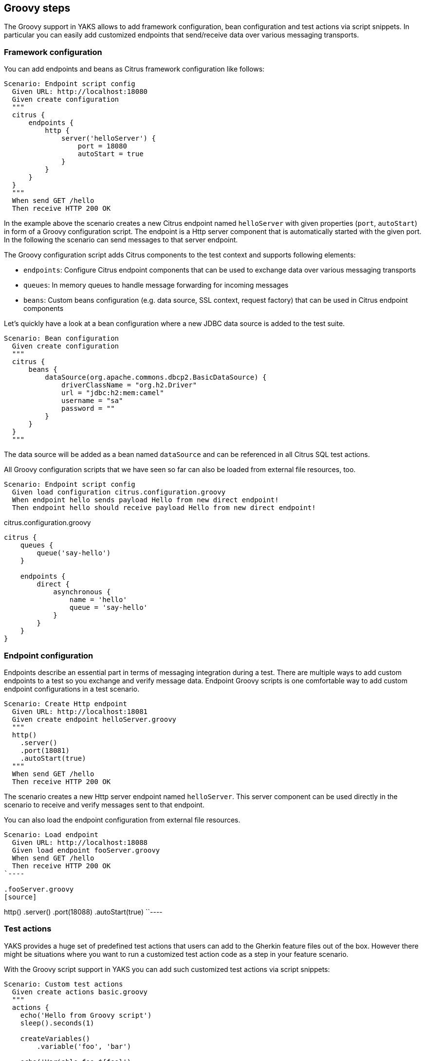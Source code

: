 [[steps-groovy]]
== Groovy steps

The Groovy support in YAKS allows to add framework configuration, bean configuration and test actions via script snippets.
In particular you can easily add customized endpoints that send/receive data over various messaging transports.

[[groovy-configuration-script]]
=== Framework configuration

You can add endpoints and beans as Citrus framework configuration like follows:

[source,gherkin]
----
Scenario: Endpoint script config
  Given URL: http://localhost:18080
  Given create configuration
  """
  citrus {
      endpoints {
          http {
              server('helloServer') {
                  port = 18080
                  autoStart = true
              }
          }
      }
  }
  """
  When send GET /hello
  Then receive HTTP 200 OK
----

In the example above the scenario creates a new Citrus endpoint named `helloServer` with given properties (`port`, `autoStart`) in form of a Groovy configuration script.
The endpoint is a Http server component that is automatically started with the given port. In the following the scenario can send messages to that server endpoint.

The Groovy configuration script adds Citrus components to the test context and supports following elements:

* `endpoints`: Configure Citrus endpoint components that can be used to exchange data over various messaging transports
* `queues`: In memory queues to handle message forwarding for incoming messages
* `beans`: Custom beans configuration (e.g. data source, SSL context, request factory) that can be used in Citrus endpoint components

Let's quickly have a look at a bean configuration where a new JDBC data source is added to the test suite.

[source,gherkin]
----
Scenario: Bean configuration
  Given create configuration
  """
  citrus {
      beans {
          dataSource(org.apache.commons.dbcp2.BasicDataSource) {
              driverClassName = "org.h2.Driver"
              url = "jdbc:h2:mem:camel"
              username = "sa"
              password = ""
          }
      }
  }
  """
----

The data source will be added as a bean named `dataSource` and can be referenced in all Citrus SQL test actions.

All Groovy configuration scripts that we have seen so far can also be loaded from external file resources, too.

[source,gherkin]
----
Scenario: Endpoint script config
  Given load configuration citrus.configuration.groovy
  When endpoint hello sends payload Hello from new direct endpoint!
  Then endpoint hello should receive payload Hello from new direct endpoint!
----

.citrus.configuration.groovy
[source]
----
citrus {
    queues {
        queue('say-hello')
    }

    endpoints {
        direct {
            asynchronous {
                name = 'hello'
                queue = 'say-hello'
            }
        }
    }
}
----

[[groovy-endpoint-script]]
=== Endpoint configuration

Endpoints describe an essential part in terms of messaging integration during a test. There are multiple ways to add custom endpoints
to a test so you exchange and verify message data. Endpoint Groovy scripts is one comfortable way to add custom endpoint configurations
in a test scenario.

[source,gherkin]
----
Scenario: Create Http endpoint
  Given URL: http://localhost:18081
  Given create endpoint helloServer.groovy
  """
  http()
    .server()
    .port(18081)
    .autoStart(true)
  """
  When send GET /hello
  Then receive HTTP 200 OK
----

The scenario creates a new Http server endpoint named `helloServer`. This server component can be used directly in the
scenario to receive and verify messages sent to that endpoint.

You can also load the endpoint configuration from external file resources.

[source,gherkin]
----
Scenario: Load endpoint
  Given URL: http://localhost:18088
  Given load endpoint fooServer.groovy
  When send GET /hello
  Then receive HTTP 200 OK
`----

.fooServer.groovy
[source]
----
http()
    .server()
    .port(18088)
    .autoStart(true)
``----

[[groovy-action-script]]
=== Test actions

YAKS provides a huge set of predefined test actions that users can add to the Gherkin feature files out of the box.
However there might be situations where you want to run a customized test action code as a step in your feature scenario.

With the Groovy script support in YAKS you can add such customized test actions via script snippets:

[source,gherkin]
----
Scenario: Custom test actions
  Given create actions basic.groovy
  """
  actions {
    echo('Hello from Groovy script')
    sleep().seconds(1)

    createVariables()
        .variable('foo', 'bar')

    echo('Variable foo=${foo}')
  }
  """
  Then apply basic.groovy
----

Users familiar with Citrus will notice immediately that the action script is using the Citrus actions DSL to describe
what should be done when running the Groovy script as part of the test. The Citrus action DSL is quite powerful and allows to
perform complex actions such as iterations, conditionals and send/receive operations.

[source,gherkin]
----
Scenario: Messaging actions
  Given create actions messaging.groovy
  """
  actions {
    send('direct:myQueue')
      .payload('Hello from Groovy script!')

    receive('direct:myQueue')
      .payload('Hello from Groovy script!')
  }
  """
  Then apply messaging.groovy
----
